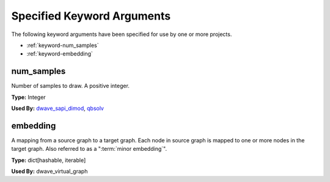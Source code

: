.. _keywords:

Specified Keyword Arguments
=============================

The following keyword arguments have been specified for use by one or more
projects.

* :ref:`keyword-num_samples`
* :ref:`keyword-embedding`

.. _keyword-num_samples:

num_samples
-------------

Number of samples to draw. A positive integer.

**Type:** Integer

**Used By:** `dwave_sapi_dimod <https://github.com/dwavesystems/dwave_sapi_dimod>`_, `qbsolv <https://github.com/dwavesystems/qbsolv>`_

.. _keyword-embedding:

embedding
------------

A mapping from a source graph to a target graph. Each node in
source graph is mapped to one or more nodes in the target graph.
Also referred to as a "\ :term:`minor embedding`\ ".

**Type:** dict[hashable, iterable]

**Used By:**  dwave_virtual_graph
